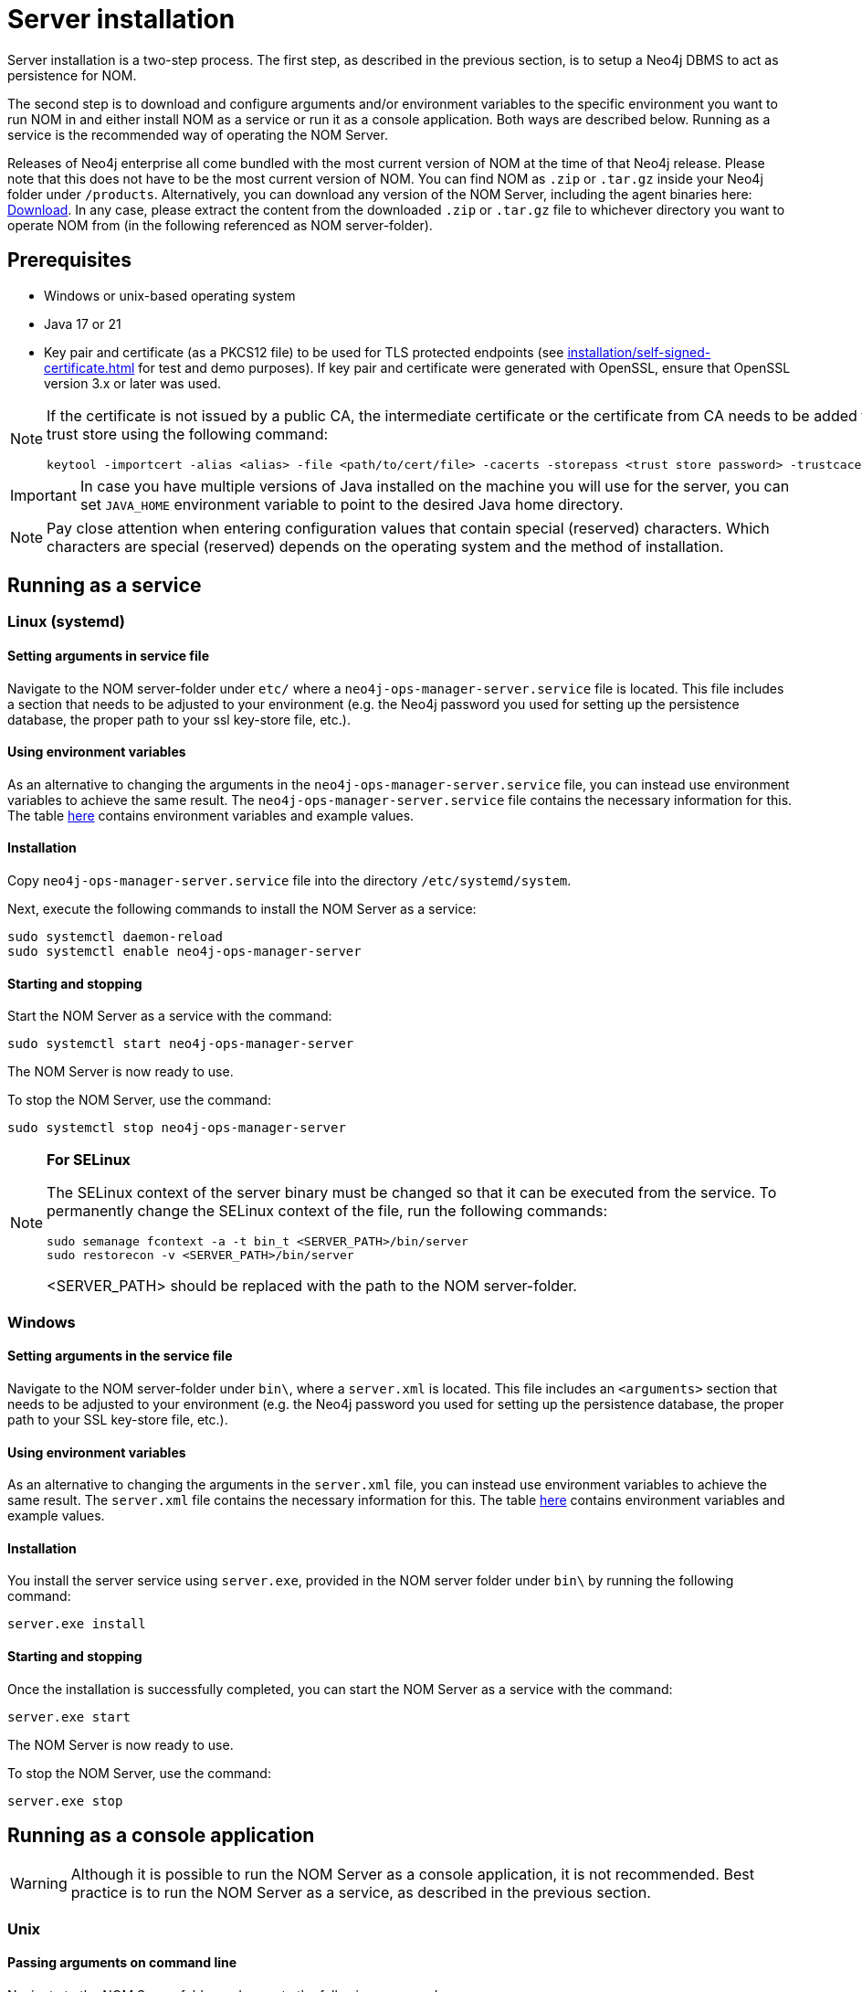 = Server installation
:description: This section provides details on server installation.

Server installation is a two-step process.
The first step, as described in the previous section, is to setup a Neo4j DBMS to act as persistence for NOM.

The second step is to download and configure arguments and/or environment variables to the specific environment you want to run NOM in and either install NOM as a service or run it as a console application.
Both ways are described below.
Running as a service is the recommended way of operating the NOM Server.

Releases of Neo4j enterprise all come bundled with the most current version of NOM at the time of that Neo4j release. 
Please note that this does not have to be the most current version of NOM.
You can find NOM as `.zip` or `.tar.gz` inside your Neo4j folder under `/products`.
Alternatively, you can download any version of the NOM Server, including the agent binaries here: https://neo4j.com/download-center/#ops-manager[Download].
In any case, please extract the content from the downloaded `.zip` or `.tar.gz` file to whichever directory you want to operate NOM from
(in the following referenced as NOM server-folder).

// [[server-package]]
// == Server package: Client, server, and APIs

== Prerequisites

* Windows or unix-based operating system
* Java 17 or 21
* Key pair and certificate (as a PKCS12 file) to be used for TLS protected endpoints (see xref:installation/self-signed-certificate.adoc[] for test and demo purposes).
If key pair and certificate were generated with OpenSSL, ensure that OpenSSL version 3.x or later was used.

[NOTE]
====
If the certificate is not issued by a public CA, the intermediate certificate or the certificate from CA needs to be added to Java's trust store using the following command:
[source, terminal, role=noheader]
----
keytool -importcert -alias <alias> -file <path/to/cert/file> -cacerts -storepass <trust store password> -trustcacerts -noprompt
----
====

[IMPORTANT]
====
In case you have multiple versions of Java installed on the machine you will use for the server, you can set `JAVA_HOME` environment variable to point to the desired Java home directory.
====

[NOTE]
====
Pay close attention when entering configuration values that contain special (reserved) characters.
Which characters are special (reserved) depends on the operating system and the method of installation.
====

[[service]]
== Running as a service

=== Linux (systemd)
==== Setting arguments in service file

Navigate to the NOM server-folder under `etc/` where a `neo4j-ops-manager-server.service` file is located.
This file includes a section that needs to be adjusted to your environment (e.g. the Neo4j password you used for setting up the persistence database, the proper path to your ssl key-store file, etc.).

==== Using environment variables

As an alternative to changing the arguments in the `neo4j-ops-manager-server.service` file, you can instead use environment variables to achieve the same result.
The `neo4j-ops-manager-server.service` file contains the necessary information for this.
The table <<config_ref,here>> contains environment variables and example values. 

==== Installation

Copy `neo4j-ops-manager-server.service` file into the directory `/etc/systemd/system`.

Next, execute the following commands to install the NOM Server as a service:

[source, terminal, role=noheader]
----
sudo systemctl daemon-reload
sudo systemctl enable neo4j-ops-manager-server
----

==== Starting and stopping

Start the NOM Server as a service with the command:

[source, terminal, role=noheader]
----
sudo systemctl start neo4j-ops-manager-server
----

The NOM Server is now ready to use.

To stop the NOM Server, use the command:

[source, terminal, role=noheader]
----
sudo systemctl stop neo4j-ops-manager-server
----

[NOTE]
====
*For SELinux*

The SELinux context of the server binary must be changed so that it can be executed from the service. 
To permanently change the SELinux context of the file, run the following commands:
[source, terminal, role=noheader]
----
sudo semanage fcontext -a -t bin_t <SERVER_PATH>/bin/server
sudo restorecon -v <SERVER_PATH>/bin/server
----
<SERVER_PATH> should be replaced with the path to the NOM server-folder.

====

=== Windows
==== Setting arguments in the service file

Navigate to the NOM server-folder under `bin\`, where a `server.xml` is located.
This file includes an `<arguments>` section that needs to be adjusted to your environment (e.g. the Neo4j password you used for setting up the persistence database, the proper path to your SSL key-store file, etc.).

==== Using environment variables

As an alternative to changing the arguments in the `server.xml` file, you can instead use environment variables to achieve the same result.
The `server.xml` file contains the necessary information for this.
The table <<config_ref,here>> contains environment variables and example values.

==== Installation

You install the server service using `server.exe`, provided in the NOM server folder under `bin\` by running the following command:

[source, terminal, role=noheader]
----
server.exe install
----

==== Starting and stopping

Once the installation is successfully completed, you can start the NOM Server as a service with the command:

[source, terminal, role=noheader]
----
server.exe start
----

The NOM Server is now ready to use.

To stop the NOM Server, use the command:

[source, terminal, role=noheader]
----
server.exe stop
----

== Running as a console application

[WARNING]
====
Although it is possible to run the NOM Server as a console application, it is not recommended.
Best practice is to run the NOM Server as a service, as described in the previous section.
====

[[unix]]
=== Unix
==== Passing arguments on command line

Navigate to the NOM Server folder and execute the following command:

[source, terminal, role=noheader]
----
java -jar ./lib/server.jar
        --spring.neo4j.uri=neo4j://localhost:7687
        --spring.neo4j.authentication.username=neo4j
        --spring.neo4j.authentication.password=password
        --server.port=8080
        --server.ssl.key-store-type=PKCS12
        --server.ssl.key-store=file:./certificates/server.pfx
        --server.ssl.key-store-password=changeit
        --grpc.server.port=9090
        --grpc.server.security.key-store-type=PKCS12
        --grpc.server.security.key-store=file:./certificates/server.pfx
        --grpc.server.security.key-store-password=changeit
----

Make sure to replace the arguments with values adjusted to your environment (e.g. the Neo4j password you used for setting up the persistence database, the proper path to your ssl key-store file, etc.).

==== Using environment variables

All the arguments from the command in the last section can also be defined as environment variables as described <<config_ref, here>>.

If you set all the arguments to environment variables, you can shorten the server start command to the following (provided that you have navigated to the NOM Server folder):

[source, terminal, role=noheader]
----
java -jar ./lib/server.jar
----

=== Windows
==== Passing arguments on the command line

Navigate to the NOM Server folder and execute the following command:

[source, terminal, role=noheader]
----
java -jar .\lib\server.jar
        --spring.neo4j.uri=neo4j://localhost:7687
        --spring.neo4j.authentication.username=neo4j
        --spring.neo4j.authentication.password=password
        --server.port=8080
        --server.ssl.key-store-type=PKCS12
        --server.ssl.key-store=file:.\certificates\server.pfx
        --server.ssl.key-store-password=changeit
        --grpc.server.port=9090
        --grpc.server.security.key-store-type=PKCS12
        --grpc.server.security.key-store=file:.\certificates\server.pfx
        --grpc.server.security.key-store-password=changeit
----

Make sure to replace the arguments with values adjusted to your environment (e.g. the Neo4j password you used for setting up the persistence database, the proper path to your ssl key-store file, etc.).

==== Using environment variables

All the arguments from the command in the last section can also be defined as environment variables as described <<config_ref, here>>.

If you set all the arguments to environment variables, you can shorten the server start command to the following (provided that you have navigated to the NOM Server folder):

[source, terminal, role=noheader]
----
java -jar .\lib\server.jar
----

[[self-registration-config]]
[NOTE]
====
If the NOM Server is required to support self-registered agents ensure that the configuration property `GRPC_SERVER_SECURITY_TRUST_CERT_COLLECTION` (or `grpc.server.security.trustCertCollection`) is provided to above commands.
It is described in the configuration reference table below.

Read more about agent self-registration xref:../addition/agent-installation/self-registered.adoc#agent_mtls[here].
====

== Running NOM server behind a proxy [[behind_proxy]]

If NOM server is running behind a proxy and is configured to access external web resources, its JVM must be started with appropriate proxy configuration options.
This configuration is also required for the auto-refresh of available Neo4j and NOM versions.

To pass proxy configuration options to the NOM server JVM, the environment variable `JAVA_OPTS` can be used, as shown in the following example:

[source, terminal, role=noheader]
----
JAVA_OPTS=-Dhttp.proxyHost=myproxy.example.com -Dhttp.proxyPort=8080
----

If running NOM server as a service, the environment variable can be set in the service configuration file.

For details about configuring proxy in Java, see link:https://docs.oracle.com/en/java/javase/21/docs/api/java.base/java/net/doc-files/net-properties.html#proxies-heading[Java documentation].

== Server configuration reference [[config_ref]]

[cols="<,<,<, <",options="header"]
|===
| Command line argument
| Environment variable name
| Description
| Example value

| `spring.neo4j.uri`
| `SPRING_NEO4J_URI`
| Neo4j URI for NOM persistence DBMS
| neo4j://localhost:7687

|`spring.neo4j.authentication.username`
| `SPRING_NEO4J_AUTHENTICATION_USERNAME`
| Neo4j user name for NOM persistence DBMS
| neo4j

|`spring.neo4j.authentication.password`
| `SPRING_NEO4J_AUTHENTICATION_PASSWORD`
| Neo4j password for NOM persistence DBMS
| password

|`server.port`
| `SERVER_PORT`
| The port that the server will listen on for HTTP traffic
| 8080

| `server.ssl.key-store-type`
| `SERVER_SSL_KEY_STORE_TYPE`
| Type of key store used for HTTP traffic
| PKCS12

| `server.ssl.key-store`
| `SERVER_SSL_KEY_STORE`
|  Location of key store used for HTTP traffic
| `file:./../certificates/server.pfx`

| `server.ssl.key-store-password`
| `SERVER_SSL_KEY_STORE_PASSWORD`
|  Password of key store used for HTTP traffic
| changeit

| `grpc.server.port`
| `GRPC_SERVER_PORT`
| The port that the server will listen on for GRPC traffic
| 9090

| `grpc.server.security.key-store-type`
| `GRPC_SERVER_SECURITY_KEY_STORE_TYPE`
| Type of key store used for GRPC traffic
| PKCS12

| `grpc.server.security.key-store`
| `GRPC_SERVER_SECURITY_KEY_STORE`
| Location of key store used for GRPC traffic
| `file:./../certificates/server.pfx`

| `grpc.server.security.key-store-password`
| `GRPC_SERVER_SECURITY_KEY_STORE_PASSWORD`
|  Password of key store used for GRPC traffic
| changeit

| `jwt.secret`
| `JWT_SECRET`
| Random string used for JWT signing (optional)
| please-set-a-random-secret-string-here-for-jwt-signing

| `optout.crash-analytics`
| `OPTOUT_CRASH_ANALYTICS`
| Set to true to opt out of product analytics being sent to Neo4j (optional)
| false

| `optout.product-analytics`
| `OPTOUT_PRODUCT_ANALYTICS`
| Set to true to opt out of crash analytics being sent to Neo4j (optional)
| false

| `grpc.server.security.trustCertCollection`
| `GRPC_SERVER_SECURITY_TRUST_CERT_COLLECTION`
| File containing list of PEM encoded agent certificates. Required for agent self-registration. (optional)
| `file:/path/to/agent-certs.pem`

| `logging.file.name`
| `LOGGING_FILE_NAME`
| If set, logs of NOM server will be written to the file designated by this location. If not set, logs will be written to STDOUT. (optional)
| `/var/log/nom-server.log`

| `logging.level.root`
| `LOGGING_LEVEL_ROOT`
| Root log level. Default is `warn`. (optional)
| `error`, `warn`, `info`, `debug` or `trace`

| `logging.level.com.neo4j`
| `LOGGING_LEVEL_COM_NEO4J`
| Log level of the `com.neo4j` logger (its output corresponds to what NOM server itself logs). Default: `info`. (optional)
| `error`, `warn`, `info`, `debug` or `trace`
|===

